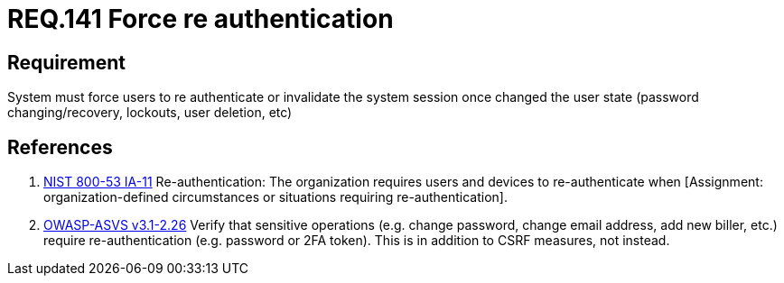 :slug: rules/141/
:category: credentials
:description: This document contains the details of the security requirements related to the definition and management of access credentials in the organization. This requirement establishes the importance of force user re authentication when performing critical operations with sensitive data.
:keywords: Requirement, Security, Authentication, Credentials, Session, Password
:rules: yes

= REQ.141 Force re authentication

== Requirement

System must force users to re authenticate
or invalidate the system session
once changed the user state
(password changing/recovery, lockouts, user deletion, etc)

== References

. [[r1]] link:https://nvd.nist.gov/800-53/Rev4/control/IA-11[+NIST+ 800-53 IA-11]
Re-authentication: The organization requires users and devices
to re-authenticate when
[Assignment: organization-defined circumstances
or situations requiring re-authentication].

. [[r2]] link:https://www.owasp.org/index.php/ASVS_V2_Authentication[+OWASP-ASVS v3.1-2.26+]
Verify that sensitive operations
(e.g. change password, change email address, add new biller, etc.)
require re-authentication (e.g. password or 2FA token).
This is in addition to CSRF measures, not instead.
